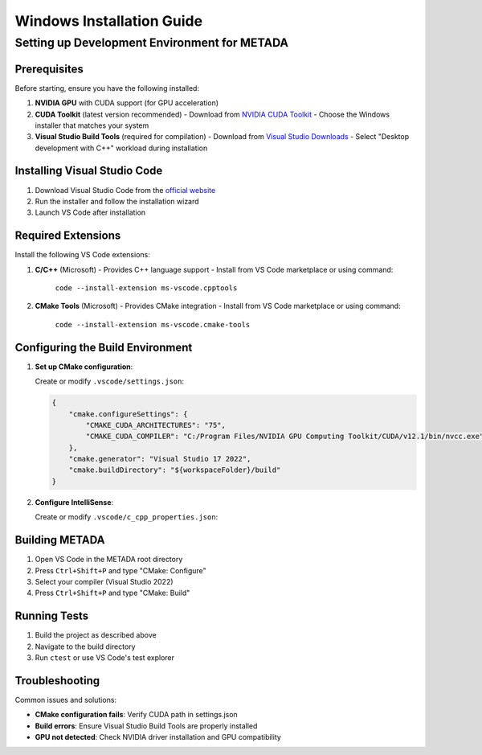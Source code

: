 Windows Installation Guide
==========================

Setting up Development Environment for METADA
---------------------------------------------

Prerequisites
~~~~~~~~~~~~~

Before starting, ensure you have the following installed:

1. **NVIDIA GPU** with CUDA support (for GPU acceleration)
2. **CUDA Toolkit** (latest version recommended)
   - Download from `NVIDIA CUDA Toolkit <https://developer.nvidia.com/cuda-downloads>`_
   - Choose the Windows installer that matches your system
3. **Visual Studio Build Tools** (required for compilation)
   - Download from `Visual Studio Downloads <https://visualstudio.microsoft.com/downloads/>`_
   - Select "Desktop development with C++" workload during installation

Installing Visual Studio Code
~~~~~~~~~~~~~~~~~~~~~~~~~~~~~

1. Download Visual Studio Code from the `official website <https://code.visualstudio.com/>`_
2. Run the installer and follow the installation wizard
3. Launch VS Code after installation

Required Extensions
~~~~~~~~~~~~~~~~~~~

Install the following VS Code extensions:

1. **C/C++** (Microsoft)
   - Provides C++ language support
   - Install from VS Code marketplace or using command:
     
     ``code --install-extension ms-vscode.cpptools``

2. **CMake Tools** (Microsoft)
   - Provides CMake integration
   - Install from VS Code marketplace or using command:
     
     ``code --install-extension ms-vscode.cmake-tools``

Configuring the Build Environment
~~~~~~~~~~~~~~~~~~~~~~~~~~~~~~~~~

1. **Set up CMake configuration**:
   
   Create or modify ``.vscode/settings.json``:

   .. code-block:: json

      {
          "cmake.configureSettings": {
              "CMAKE_CUDA_ARCHITECTURES": "75",
              "CMAKE_CUDA_COMPILER": "C:/Program Files/NVIDIA GPU Computing Toolkit/CUDA/v12.1/bin/nvcc.exe"
          },
          "cmake.generator": "Visual Studio 17 2022",
          "cmake.buildDirectory": "${workspaceFolder}/build"
      }

2. **Configure IntelliSense**:
   
   Create or modify ``.vscode/c_cpp_properties.json``:

   .. literalinclude:: ../../../.vscode/c_cpp_properties.json
      :language: json
      :caption: .vscode/c_cpp_properties.json

Building METADA
~~~~~~~~~~~~~~~

1. Open VS Code in the METADA root directory
2. Press ``Ctrl+Shift+P`` and type "CMake: Configure"
3. Select your compiler (Visual Studio 2022)
4. Press ``Ctrl+Shift+P`` and type "CMake: Build"

Running Tests
~~~~~~~~~~~~~

1. Build the project as described above
2. Navigate to the build directory
3. Run ``ctest`` or use VS Code's test explorer

Troubleshooting
~~~~~~~~~~~~~~~

Common issues and solutions:

- **CMake configuration fails**: Verify CUDA path in settings.json
- **Build errors**: Ensure Visual Studio Build Tools are properly installed
- **GPU not detected**: Check NVIDIA driver installation and GPU compatibility 